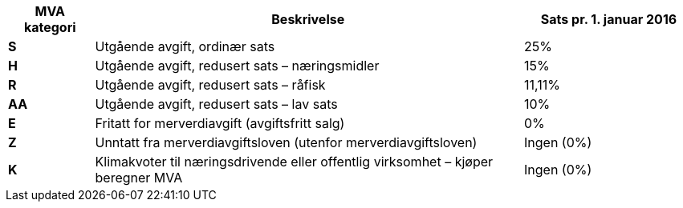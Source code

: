 [cols="1,5,2",options="header"]
!===
| MVA kategori
| Beskrivelse
| Sats pr. 1. januar 2016

s| S | Utgående avgift, ordinær sats | 25%
s| H | Utgående avgift, redusert sats – næringsmidler | 15%
s| R | Utgående avgift, redusert sats – råfisk | 11,11%
s| AA | Utgående avgift, redusert sats – lav sats | 10%
s| E | Fritatt for merverdiavgift (avgiftsfritt salg) | 0%
s| Z | Unntatt fra merverdiavgiftsloven (utenfor merverdiavgiftsloven) | Ingen (0%)
s| K | Klimakvoter til næringsdrivende eller offentlig virksomhet – kjøper beregner MVA | Ingen (0%)
!===
